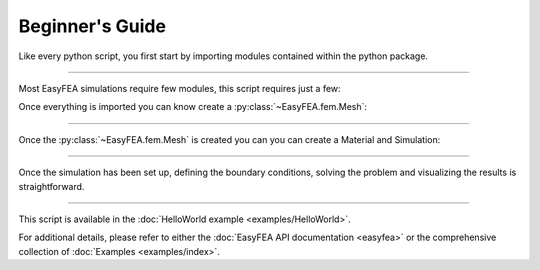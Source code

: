 .. _begin:

Beginner's Guide
================

Like every python script, you first start by importing modules contained within the python package.

.. jupyter-execute::

    from EasyFEA import Display, Mesher, ElemType, Materials, Simulations
    from EasyFEA.Geoms import Point, Domain

----

Most EasyFEA simulations require few modules, this script requires just a few:

.. autosummary::
    ~EasyFEA.utilities.Display 
    ~EasyFEA.fem.Mesher 
    ~EasyFEA.fem.ElemType 
    ~EasyFEA.Materials
    ~EasyFEA.Simulations
    ~EasyFEA.Geoms

Once everything is imported you can know create a :py:class:`~EasyFEA.fem.Mesh`:

.. jupyter-execute::

    # ----------------------------------------------
    # Mesh
    # ----------------------------------------------
    L = 120  # mm
    h = 13

    domain = Domain(Point(), Point(L, h), h / 3)
    mesh = Mesher().Mesh_2D(domain, [], ElemType.QUAD9, isOrganised=True)
    Display.Plot_Mesh(mesh)
    
----

Once the :py:class:`~EasyFEA.fem.Mesh` is created you can you can create a Material and Simulation:

.. jupyter-execute::

    # ----------------------------------------------
    # Simulation
    # ----------------------------------------------
    E = 210000  # MPa
    v = 0.3
    F = -800  # N

    mat = Materials.ElasIsot(2, E, v, planeStress=True, thickness=h)

    simu = Simulations.ElasticSimu(mesh, mat)
    
----

Once the simulation has been set up, defining the boundary conditions, solving the problem and visualizing the results is straightforward.

.. jupyter-execute::
    
    nodesX0 = mesh.Nodes_Conditions(lambda x, y, z: x == 0)
    nodesXL = mesh.Nodes_Conditions(lambda x, y, z: x == L)

    simu.add_dirichlet(nodesX0, [0, 0], ["x", "y"])
    simu.add_surfLoad(nodesXL, [F / h / h], ["y"])

    simu.Solve()

    # ----------------------------------------------
    # Results
    # ----------------------------------------------
    Display.Plot_Mesh(simu, deformFactor=10)
    Display.Plot_BoundaryConditions(simu)
    Display.Plot_Result(simu, "uy", plotMesh=True)
    Display.Plot_Result(simu, "Svm", plotMesh=True, ncolors=11)
    
----

This script is available in the :doc:`HelloWorld example <examples/HelloWorld>`.

For additional details, please refer to either the :doc:`EasyFEA API documentation <easyfea>` or the comprehensive collection of :doc:`Examples <examples/index>`.

